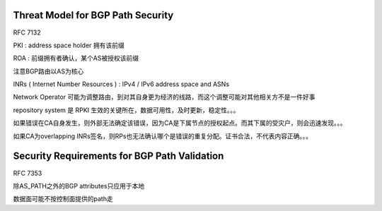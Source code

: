 Threat Model for BGP Path Security
==========================================================

RFC 7132  

PKI : address space holder 拥有该前缀

ROA : 前缀拥有者确认，某个AS被授权该前缀

注意BGP路由以AS为核心

INRs ( Internet Number Resources ) : IPv4 / IPv6 address space and ASNs

Network Operator 可能为调整路由，到对其自身更为经济的线路，而这个调整可能对其他相关方不是一件好事

repository system 是 RPKI 生效的关键所在，数据可用性，及时更新，稳定性。。。

如果错误在CA自身发生，则外部无法确定该错误，因为CA是下属节点的授权起点。而其下属的受灾户，则会迅速发现。。。

如果CA为overlapping INRs签名，则RPs也无法确认哪个是错误的重复分配。证书合法，不代表内容正确。。。

Security Requirements for BGP Path Validation
==========================================================

RFC 7353  

除AS_PATH之外的BGP attributes只应用于本地

数据面可能不按控制面提供的path走
